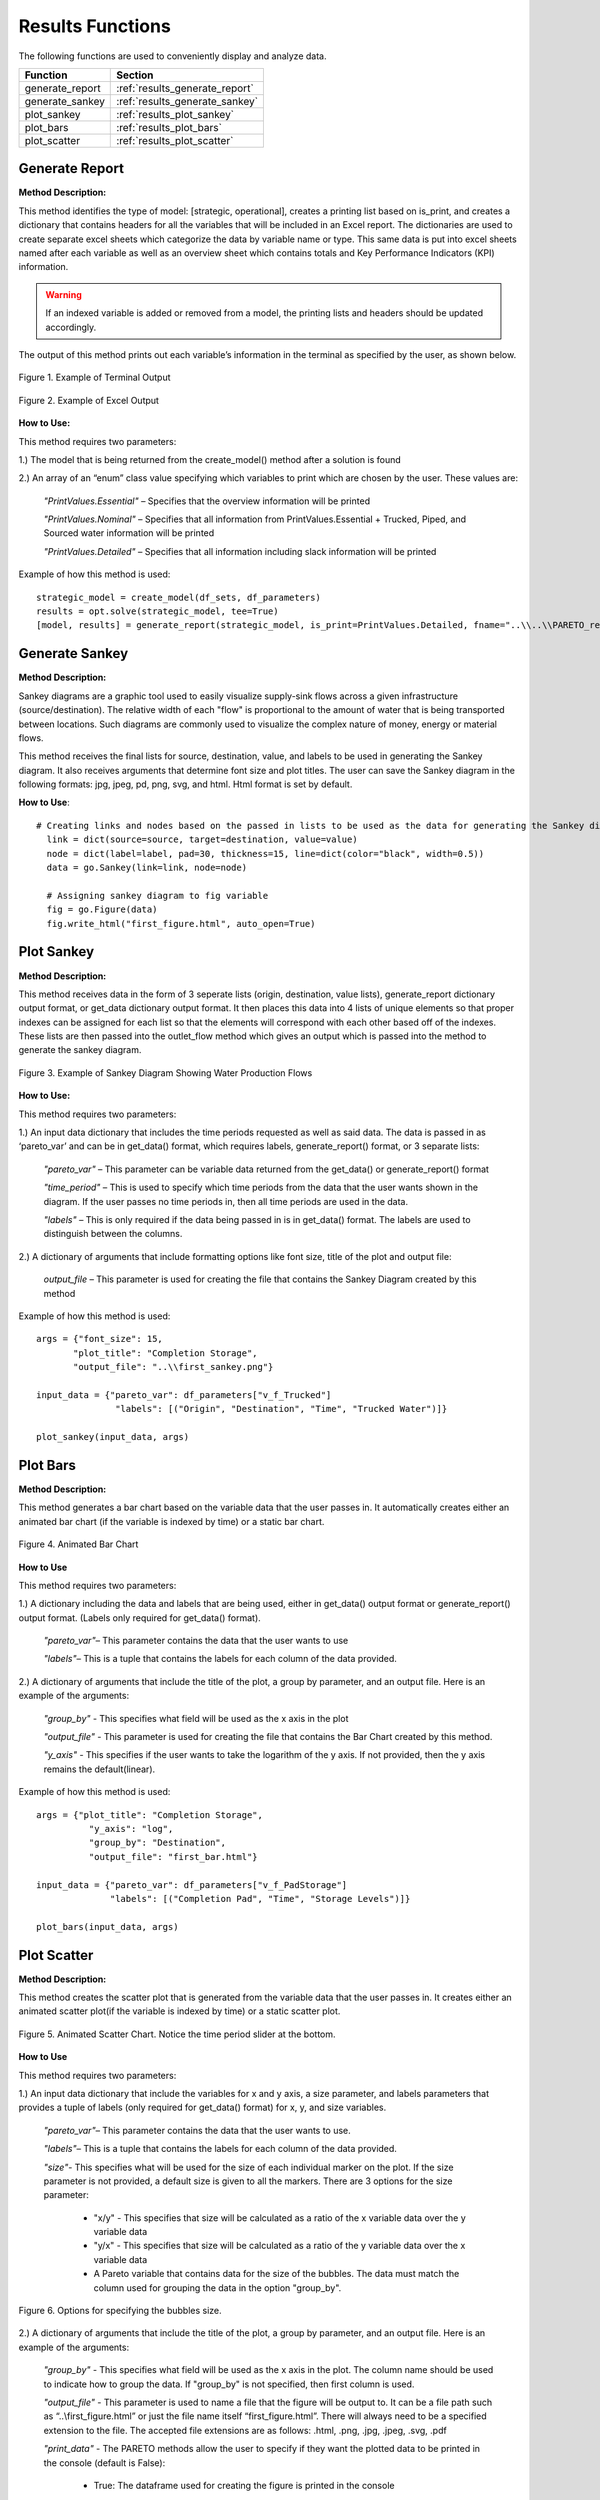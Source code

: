 ﻿Results Functions
=================



The following functions are used to conveniently display and analyze data.

+----------------------+---------------------------------------+
| Function             | Section                               |
+======================+=======================================+
| generate_report      | :ref:`results_generate_report`        |
+----------------------+---------------------------------------+
| generate_sankey      | :ref:`results_generate_sankey`        |
+----------------------+---------------------------------------+
| plot_sankey          | :ref:`results_plot_sankey`            |
+----------------------+---------------------------------------+
| plot_bars            | :ref:`results_plot_bars`              |
+----------------------+---------------------------------------+
| plot_scatter         | :ref:`results_plot_scatter`           |
+----------------------+---------------------------------------+



.. _results_generate_report:

Generate Report
---------------


**Method Description:**

This method identifies the type of model: [strategic, operational], creates a printing list based on is_print,
and creates a dictionary that contains headers for all the variables that will be included in an Excel report.
The dictionaries are used to create separate excel sheets which categorize the data by variable name or type.
This same data is put into excel sheets named after each variable as well as an overview sheet which contains totals and Key Performance Indicators (KPI) information.

.. warning::
    If an indexed variable is added or removed from a model, the printing lists and headers should be updated
    accordingly. 

The output of this method prints out each variable’s information in the terminal as specified by the user, as shown below.

.. figure:: generate_report_1.png
    :width: 800
    :align: center

    Figure 1. Example of Terminal Output



.. figure:: generate_report_2.png
    :width: 800
    :align: center

    Figure 2. Example of Excel Output



**How to Use:**

This method requires two parameters:

1.) The model that is being returned from the create_model() method after a solution is found

2.) An array of an “enum” class value specifying which variables to print which are chosen by the user. These values are:

    *"PrintValues.Essential"* – Specifies that the overview information will be printed

    *"PrintValues.Nominal"* – Specifies that all information from PrintValues.Essential + Trucked, Piped, and Sourced water information will be printed

    *"PrintValues.Detailed"* – Specifies that all information including slack information will be printed
    

Example of how this method is used::

 strategic_model = create_model(df_sets, df_parameters)
 results = opt.solve(strategic_model, tee=True)
 [model, results] = generate_report(strategic_model, is_print=PrintValues.Detailed, fname="..\\..\\PARETO_report.xlsx")



.. _results_generate_sankey:

Generate Sankey
---------------

**Method Description:**

Sankey diagrams are a graphic tool used to easily visualize supply-sink flows across a given infrastructure (source/destination).
The relative width of each "flow" is proportional to the amount of water that is being transported between locations.
Such diagrams are commonly used to visualize the complex nature of money, energy or material flows.

This method receives the final lists for source, destination, value, and labels to be used
in generating the Sankey diagram. It also receives arguments that determine font size and
plot titles. The user can save the Sankey diagram in the following formats: jpg, jpeg, pd, png, svg, and html. Html format is set by default.

**How to Use**::

  # Creating links and nodes based on the passed in lists to be used as the data for generating the Sankey diagram
    link = dict(source=source, target=destination, value=value)
    node = dict(label=label, pad=30, thickness=15, line=dict(color="black", width=0.5))
    data = go.Sankey(link=link, node=node)

    # Assigning sankey diagram to fig variable
    fig = go.Figure(data)
    fig.write_html("first_figure.html", auto_open=True)



.. _results_plot_sankey:

Plot Sankey
-----------

**Method Description:**

This method receives data in the form of 3 seperate lists (origin, destination, value lists), generate_report dictionary
output format, or get_data dictionary output format. It then places this data into 4 lists of unique elements so that
proper indexes can be assigned for each list so that the elements will correspond with each other based off of the indexes.
These lists are then passed into the outlet_flow method which gives an output which is passed into the method to generate the
sankey diagram.


.. figure:: plot_sankey_1.png
    :width: 800
    :align: center

    Figure 3. Example of Sankey Diagram Showing Water Production Flows

**How to Use:**

This method requires two parameters:

1.) An input data dictionary that includes the time periods requested as well as said data. The data is passed in as ‘pareto_var’ and can be in get_data() format, which requires labels, generate_report() format, or 3 separate lists:

    *"pareto_var"* – This parameter can be variable data returned from the get_data() or generate_report() format

    *"time_period"* – This is used to specify which time periods from the data that the user wants shown in the diagram. If the user passes no time periods in, then all time periods are used in the data.

    *"labels"* – This is only required if the data being passed in is in get_data() format. The labels are used to distinguish between the columns.


2.) A dictionary of arguments that include formatting options like font size, title of the plot and output file:

    *output_file* – This parameter is used for creating the file that contains the Sankey Diagram created by this method

Example of how this method is used::

 args = {"font_size": 15,
        "plot_title": "Completion Storage",
        "output_file": "..\\first_sankey.png"}

 input_data = {"pareto_var": df_parameters["v_f_Trucked"]
                "labels": [("Origin", "Destination", "Time", "Trucked Water")]}

 plot_sankey(input_data, args)


.. _results_plot_bars :

Plot Bars
---------

**Method Description:**

This method generates a bar chart based on the variable data that the user passes in. It automatically creates either an animated bar chart (if the variable is indexed by time) or a static bar chart.


.. figure:: plot_bars_1.png
    :width: 800
    :align: center

    Figure 4. Animated Bar Chart

**How to Use**

This method requires two parameters:

1.) A dictionary including the data and labels that are being used, either in get_data() output format or generate_report() output format. (Labels only required for get_data() format).

    *"pareto_var"*– This parameter contains the data that the user wants to use

    *"labels"*– This is a tuple that contains the labels for each column of the data provided.



2.) A dictionary of arguments that include the title of the plot, a group by parameter, and an output file. Here is an example of the arguments:

    *"group_by"* - This specifies what field will be used as the x axis in the plot

    *"output_file"* - This parameter is used for creating the file that contains the Bar Chart created by this method.

    *"y_axis"* - This specifies if the user wants to take the logarithm of the y axis. If not provided, then the y axis remains the default(linear).


Example of how this method is used::

  args = {"plot_title": "Completion Storage",
            "y_axis": "log",
            "group_by": "Destination",
            "output_file": "first_bar.html"}

  input_data = {"pareto_var": df_parameters["v_f_PadStorage"]
                "labels": [("Completion Pad", "Time", "Storage Levels")]}

  plot_bars(input_data, args)


.. _results_plot_scatter:

Plot Scatter
------------

**Method Description:**

This method creates the scatter plot that is generated from the variable data that the user passes in. It creates either an animated scatter plot(if the variable is indexed by time) or a static scatter plot.


.. figure:: plot_scatter_1.png
    :width: 800
    :align: center

    Figure 5. Animated Scatter Chart. Notice the time period slider at the bottom.

**How to Use**

This method requires two parameters:

1.) An input data dictionary that include the variables for x and y axis, a size parameter, and labels parameters that provides a tuple of labels (only required for get_data() format) for x, y, and size variables.

    *"pareto_var"*– This parameter contains the data that the user wants to use.

    *"labels"*– This is a tuple that contains the labels for each column of the data provided.

    *"size"*- This specifies what will be used for the size of each individual marker on the plot. If the size parameter is not provided, a default size is given to all the markers. There are 3 options for the size parameter:

        - "x/y" - This specifies that size will be calculated as a ratio of the x variable data over the y variable data
        - "y/x" - This specifies that size will be calculated as a ratio of the y variable data over the x variable data
        - A Pareto variable that contains data for the size of the bubbles. The data must match the column used for grouping the data in the option "group_by".

.. figure:: plot_scatter_4.png
    :width: 400
    :align: center

    Figure 6. Options for specifying the bubbles size.

2.) A dictionary of arguments that include the title of the plot, a group by parameter, and an output file. Here is an example of the arguments:

    *"group_by"* - This specifies what field will be used as the x axis in the plot. The column name should be used to indicate how to group the data.
    If "group_by" is not specified, then first column is used.

    *"output_file"* - This parameter is used to name a file that the figure will be output to. It can be a file path such as “..\\first_figure.html” or just the file name itself “first_figure.html”.
    There will always need to be a specified extension to the file. The accepted file extensions are as follows: .html, .png, .jpg, .jpeg, .svg, .pdf

    *"print_data"* - The PARETO methods allow the user to specify if they want the plotted data to be printed in the console (default is False):

        - True: The dataframe used for creating the figure is printed in the console

        .. figure:: plot_scatter_2.png
            :width: 400
            :align: center

            Figure 7. Setting print_data to True will print out a dataframe for easy inspection.

    *"group_by_category"* - This specifies how the color of the nodes will be assigned for easy visualization. There are 3 options:

        - True: This will cause the color of the chart markers to be grouped based on the names of the nodes. For example: PP, CP, N, R, S, K, etc
          will be assigned a unique color.

        - False: The data won't be categorized by color, therefore one color will be used for the chart markers.

        - A Pareto variable containing a custom categorization. The method will recognize the variable automatically and the values in this variable 
          will be used for assigning colors to the categories that are provided. An excel sheet should be created with all Node names, removing all duplicates,
          and assigning a numerical value to each specific node with the category the user would like it to be associated with. This approach is best for
          the situations where nodes of different types are to be categorized together.

.. figure:: plot_scatter_3.png
    :width: 300
    :align: center

    Figure 8. Data used for custom categories.


Example of how this method can be used::

  args = {"plot_title": "Trucked Water",
            "y_axis": "log",
            "group_by": "Origin",
            "output_file": "first_bar.html",
            "print_data": True,
            "group_by_category": df_parameters["plot_scatter_categories"]}

  input_data = {"pareto_var_x": df_parameters["plot_scatter_vFPiped"],
                "pareto_var_y": df_parameters["plot_scatter_vCPiped"],
                "size": df_parameters["plot_scatter_vSize"], # 'x/y', 'y/x'
                "labels_x": [("Origin", "Destination", "Time", "Trucked Water")],
                "labels_y": [("Origin", "Destination", "Time", "Cost of Trucked Water")],
                "labels_size": [("Origin", "Destination", "Time", "Size")],
                }

  plot_scatter(input_data, args)